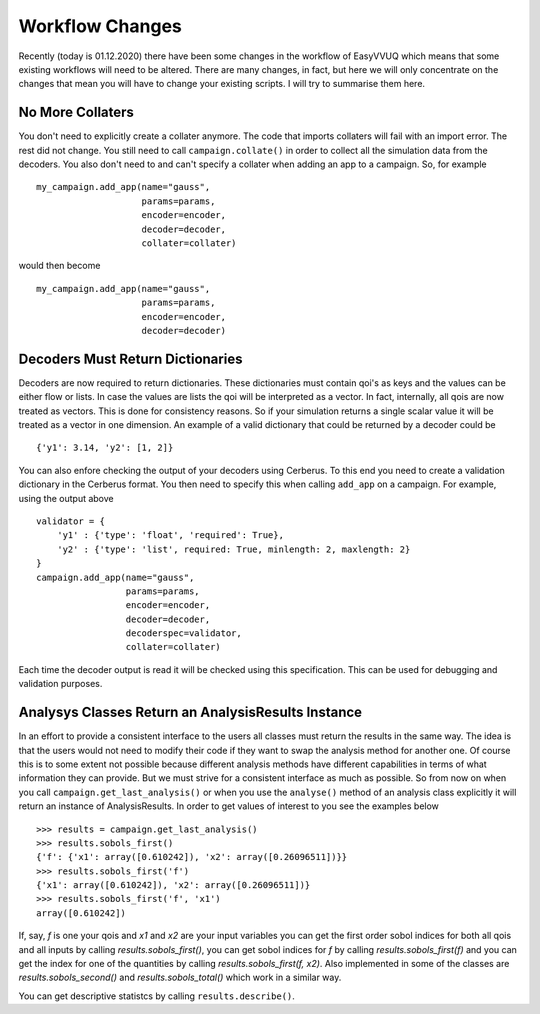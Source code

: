 .. _workflow_changes:

Workflow Changes
================

Recently (today is 01.12.2020) there have been some changes in the workflow of EasyVVUQ 
which means that some existing workflows will need to be altered. There are many changes, 
in fact, but here we will only concentrate on the changes that mean you will have to change 
your existing scripts. I will try to summarise them here.

No More Collaters
-----------------

You don't need to explicitly create a collater anymore. The code that imports collaters will
fail with an import error. The rest did not change. You still need to call ``campaign.collate()``
in order to collect all the simulation data from the decoders. You also don't need to and can't
specify a collater when adding an app to a campaign. So, for example ::
    my_campaign.add_app(name="gauss",
                        params=params,
                        encoder=encoder,
                        decoder=decoder,
                        collater=collater)



would then become 
::
    my_campaign.add_app(name="gauss",
                        params=params,
                        encoder=encoder,
                        decoder=decoder)
 
Decoders Must Return Dictionaries
---------------------------------
 
Decoders are now required to return dictionaries. These dictionaries must contain qoi's as keys 
and the values can be either flow or lists. In case the values are lists the qoi will be interpreted 
as a vector. In fact, internally, all qois are now treated as vectors. This is done for consistency
reasons. So if your simulation returns a single scalar value it will be treated as a vector in one
dimension. An example of a valid dictionary that could be returned by a decoder could be ::

    {'y1': 3.14, 'y2': [1, 2]}

You can also enfore checking the output of your decoders using Cerberus. To this end you need to create
a validation dictionary in the Cerberus format. You then need to specify this when calling ``add_app`` 
on a campaign. For example, using the output above ::

    validator = {
        'y1' : {'type': 'float', 'required': True}, 
        'y2' : {'type': 'list', required: True, minlength: 2, maxlength: 2}
    }
    campaign.add_app(name="gauss",
                     params=params,
                     encoder=encoder,
                     decoder=decoder,
                     decoderspec=validator,
                     collater=collater)
                    
Each time the decoder output is read it will be checked using this specification. This can be used for 
debugging and validation purposes.

Analysys Classes Return an AnalysisResults Instance
---------------------------------------------------

In an effort to provide a consistent interface to the users all classes must return the results in the same
way. The idea is that the users would not need to modify their code if they want to swap the analysis method
for another one. Of course this is to some extent not possible because different analysis methods have different
capabilities in terms of what information they can provide. But we must strive for a consistent interface
as much as possible. So from now on when you call ``campaign.get_last_analysis()`` or when you use the ``analyse()``
method of an analysis class explicitly it will return an instance of AnalysisResults. In order to get values of
interest to you see the examples below ::

    >>> results = campaign.get_last_analysis()
    >>> results.sobols_first()
    {'f': {'x1': array([0.610242]), 'x2': array([0.26096511])}}
    >>> results.sobols_first('f')
    {'x1': array([0.610242]), 'x2': array([0.26096511])}
    >>> results.sobols_first('f', 'x1')
    array([0.610242])

If, say, `f` is one your qois and `x1` and `x2` are your input variables you can get the first order sobol indices for
both all qois and all inputs by calling `results.sobols_first()`, you can get sobol indices for `f` by calling 
`results.sobols_first(f)` and you can get the index for one of the quantities by calling `results.sobols_first(f, x2)`.
Also implemented in some of the classes are `results.sobols_second()` and `results.sobols_total()` which work in a similar way.

You can get descriptive statistcs by calling ``results.describe()``.
